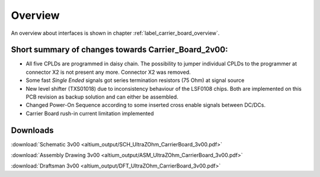 ========
Overview
========

An overview about interfaces is shown in chapter  :ref:`label_carrier_board_overview`.

Short summary of changes towards Carrier_Board_2v00:
------------------------------------------------------

* All five CPLDs are programmed in daisy chain. The possibility to jumper individual CPLDs to the programmer at connector X2 is not present any more. Connector X2 was removed.
* Some fast `Single Ended` signals got series termination resistors (75 Ohm) at signal source
* New level shifter (TXS01018) due to inconsistency behaviour of the LSF0108 chips. Both are implemented on this PCB revision as backup solution and can either be assembled.
* Changed Power-On Sequence according to some inserted cross enable signals between DC/DCs.
* Carrier Board rush-in current limitation implemented

Downloads
---------

:download:`Schematic 3v00 <altium_output/SCH_UltraZOhm_CarrierBoard_3v00.pdf>`

:download:`Assembly Drawing 3v00 <altium_output/ASM_UltraZOhm_CarrierBoard_3v00.pdf>`

:download:`Draftsman 3v00 <altium_output/DFT_UltraZOhm_CarrierBoard_3v00.pdf>`
